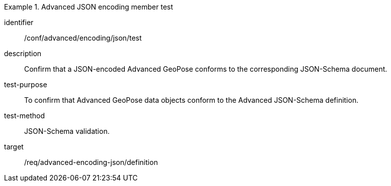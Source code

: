 
[conformance_test]
.Advanced JSON encoding member test
====
[%metadata]
identifier:: /conf/advanced/encoding/json/test
description:: Confirm that a JSON-encoded Advanced GeoPose conforms to the corresponding JSON-Schema document.
test-purpose:: To confirm that Advanced GeoPose data objects conform to the Advanced JSON-Schema definition.
test-method:: JSON-Schema validation.
target:: /req/advanced-encoding-json/definition
====
